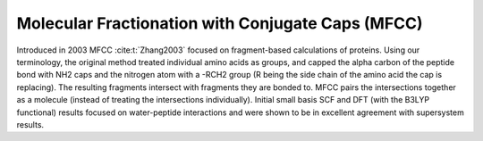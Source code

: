 **************************************************
Molecular Fractionation with Conjugate Caps (MFCC)
**************************************************

Introduced in 2003 MFCC :cite:t:`Zhang2003` focused on fragment-based 
calculations of proteins. Using our terminology, the original method treated
individual amino acids as groups, and capped the alpha carbon of the peptide 
bond with NH2 caps and the nitrogen atom with a -RCH2 group (R being the side
chain of the amino acid the cap is replacing). The resulting fragments intersect
with fragments they are bonded to. MFCC pairs the intersections together as a
molecule (instead of treating the intersections individually). Initial small 
basis SCF and DFT (with the B3LYP functional) results focused on water-peptide 
interactions and were shown to be in excellent agreement with supersystem 
results.